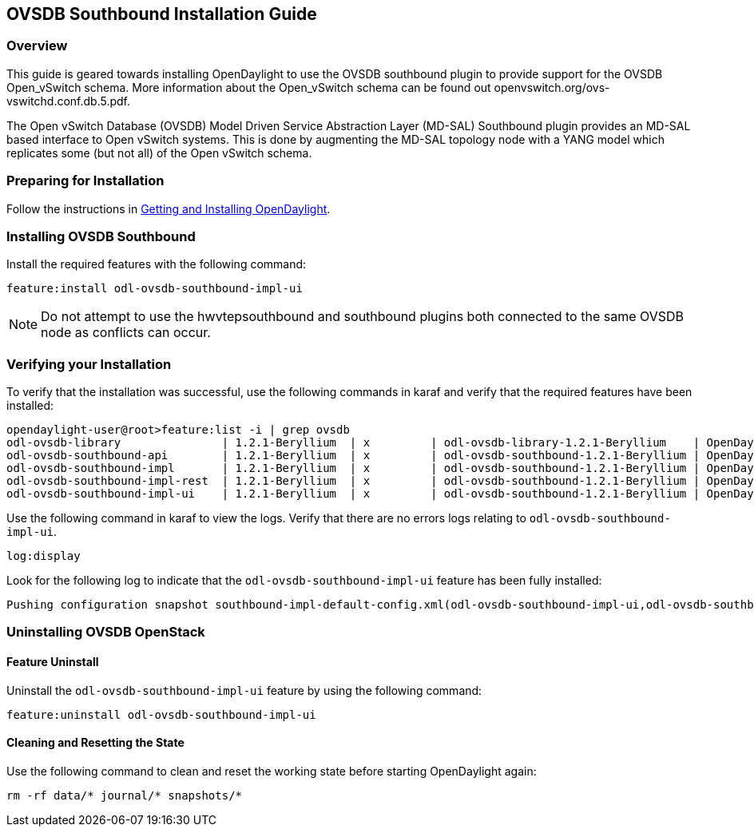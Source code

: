 == OVSDB Southbound Installation Guide

=== Overview
This guide is geared towards installing OpenDaylight to use the OVSDB southbound plugin to provide support for the OVSDB Open_vSwitch schema. More information about the Open_vSwitch schema can be found out openvswitch.org/ovs-vswitchd.conf.db.5.pdf.

The Open vSwitch Database (OVSDB) Model Driven Service Abstraction Layer
(MD-SAL) Southbound plugin provides an MD-SAL based interface to
Open vSwitch systems.  This is done by augmenting the MD-SAL topology node with
a YANG model which replicates some (but not all) of the Open vSwitch schema.

=== Preparing for Installation
Follow the instructions in <<_getting_and_installing_opendaylight,Getting and Installing OpenDaylight>>.

=== Installing OVSDB Southbound
Install the required features with the following command:
-----
feature:install odl-ovsdb-southbound-impl-ui
-----

NOTE: Do not attempt to use the hwvtepsouthbound and southbound plugins both connected to the same OVSDB node as conflicts can occur.

=== Verifying your Installation
To verify that the installation was successful, use the following commands in karaf and verify that the required features have been installed:
----
opendaylight-user@root>feature:list -i | grep ovsdb
odl-ovsdb-library               | 1.2.1-Beryllium  | x         | odl-ovsdb-library-1.2.1-Beryllium    | OpenDaylight :: library
odl-ovsdb-southbound-api        | 1.2.1-Beryllium  | x         | odl-ovsdb-southbound-1.2.1-Beryllium | OpenDaylight :: southbound :: api
odl-ovsdb-southbound-impl       | 1.2.1-Beryllium  | x         | odl-ovsdb-southbound-1.2.1-Beryllium | OpenDaylight :: southbound :: impl
odl-ovsdb-southbound-impl-rest  | 1.2.1-Beryllium  | x         | odl-ovsdb-southbound-1.2.1-Beryllium | OpenDaylight :: southbound :: impl :: REST
odl-ovsdb-southbound-impl-ui    | 1.2.1-Beryllium  | x         | odl-ovsdb-southbound-1.2.1-Beryllium | OpenDaylight :: southbound :: impl :: UI
----

Use the following command in karaf to view the logs. Verify that there are no errors logs relating to `odl-ovsdb-southbound-impl-ui`.

----
log:display
----

Look for the following log to indicate that the `odl-ovsdb-southbound-impl-ui` feature has been fully installed:
----
Pushing configuration snapshot southbound-impl-default-config.xml(odl-ovsdb-southbound-impl-ui,odl-ovsdb-southbound-impl-ui)
----

=== Uninstalling OVSDB OpenStack
==== Feature Uninstall
Uninstall the `odl-ovsdb-southbound-impl-ui` feature by using the following command:
----
feature:uninstall odl-ovsdb-southbound-impl-ui
----

==== Cleaning and Resetting the State
Use the following command to clean and reset the working state before starting OpenDaylight again:
----
rm -rf data/* journal/* snapshots/*
----
